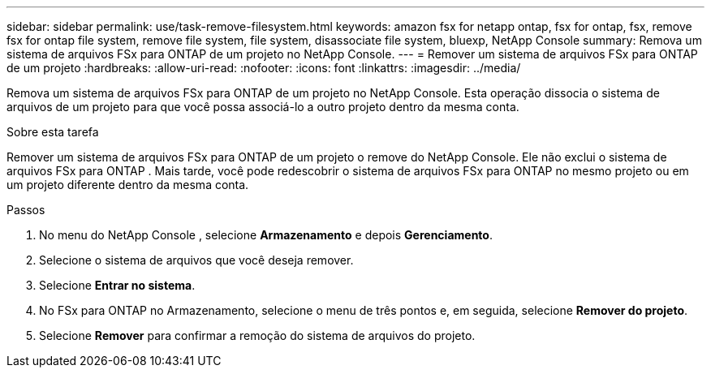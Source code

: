 ---
sidebar: sidebar 
permalink: use/task-remove-filesystem.html 
keywords: amazon fsx for netapp ontap, fsx for ontap, fsx, remove fsx for ontap file system, remove file system, file system, disassociate file system, bluexp, NetApp Console 
summary: Remova um sistema de arquivos FSx para ONTAP de um projeto no NetApp Console. 
---
= Remover um sistema de arquivos FSx para ONTAP de um projeto
:hardbreaks:
:allow-uri-read: 
:nofooter: 
:icons: font
:linkattrs: 
:imagesdir: ../media/


[role="lead"]
Remova um sistema de arquivos FSx para ONTAP de um projeto no NetApp Console.  Esta operação dissocia o sistema de arquivos de um projeto para que você possa associá-lo a outro projeto dentro da mesma conta.

.Sobre esta tarefa
Remover um sistema de arquivos FSx para ONTAP de um projeto o remove do NetApp Console.  Ele não exclui o sistema de arquivos FSx para ONTAP .  Mais tarde, você pode redescobrir o sistema de arquivos FSx para ONTAP no mesmo projeto ou em um projeto diferente dentro da mesma conta.

.Passos
. No menu do NetApp Console , selecione *Armazenamento* e depois *Gerenciamento*.
. Selecione o sistema de arquivos que você deseja remover.
. Selecione *Entrar no sistema*.
. No FSx para ONTAP no Armazenamento, selecione o menu de três pontos e, em seguida, selecione *Remover do projeto*.
. Selecione *Remover* para confirmar a remoção do sistema de arquivos do projeto.

